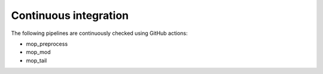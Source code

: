 .. _home-page-about:

*******************
Continuous integration
*******************

.. autosummary::
   :toctree: generated

The following pipelines are continuously checked using GitHub actions:

* mop_preprocess
* mop_mod
* mop_tail

.. image:: https://github.com/biocorecrg/MoP3/actions/workflows/build.yml/badge.svg
    :target: https://github.com/biocorecrg/MoP3
    :alt: pipeline status
